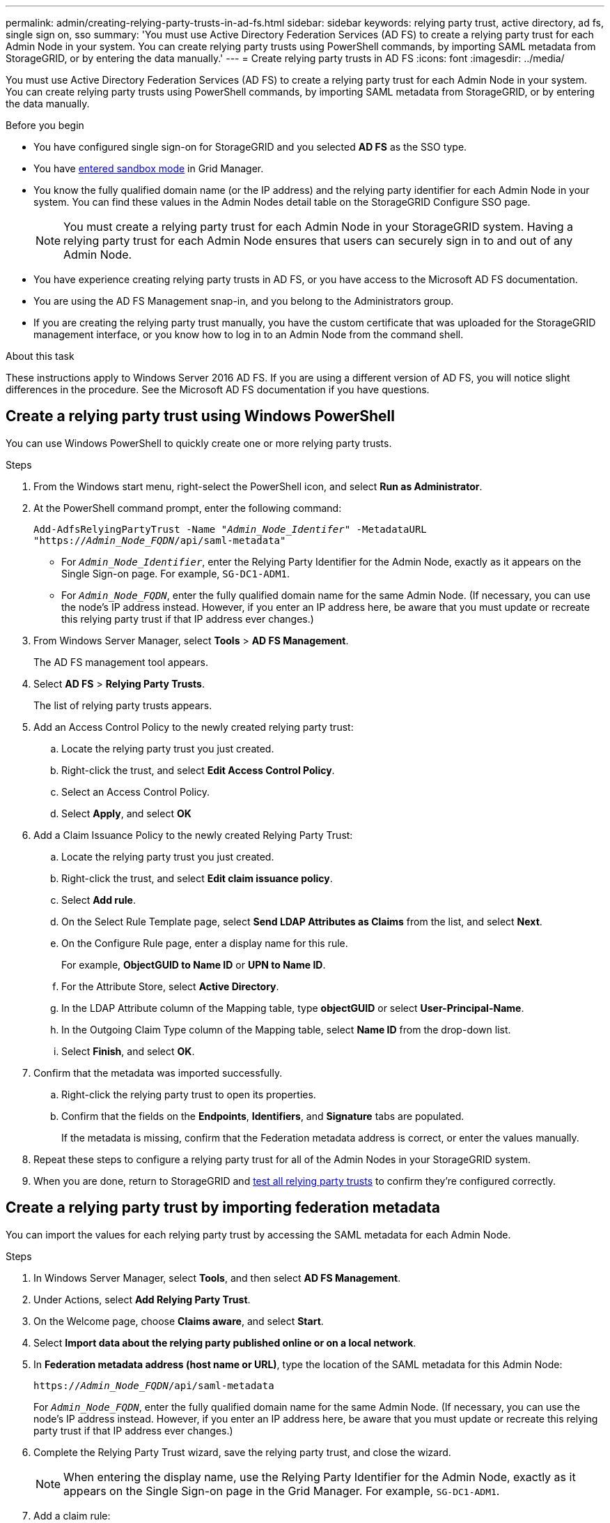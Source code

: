 ---
permalink: admin/creating-relying-party-trusts-in-ad-fs.html
sidebar: sidebar
keywords: relying party trust, active directory, ad fs, single sign on, sso
summary: 'You must use Active Directory Federation Services (AD FS) to create a relying party trust for each Admin Node in your system. You can create relying party trusts using PowerShell commands, by importing SAML metadata from StorageGRID, or by entering the data manually.'
---
= Create relying party trusts in AD FS
:icons: font
:imagesdir: ../media/

[.lead]
You must use Active Directory Federation Services (AD FS) to create a relying party trust for each Admin Node in your system. You can create relying party trusts using PowerShell commands, by importing SAML metadata from StorageGRID, or by entering the data manually.

.Before you begin

* You have configured single sign-on for StorageGRID and you selected *AD FS* as the SSO type.

* You have link:../admin/configure-sso.html#enter-sandbox-mode-adfs[entered sandbox mode] in Grid Manager.

* You know the fully qualified domain name (or the IP address) and the relying party identifier for each Admin Node in your system. You can find these values in the Admin Nodes detail table on the StorageGRID Configure SSO page.
+
NOTE: You must create a relying party trust for each Admin Node in your StorageGRID system. Having a relying party trust for each Admin Node ensures that users can securely sign in to and out of any Admin Node.

* You have experience creating relying party trusts in AD FS, or you have access to the Microsoft AD FS documentation.
* You are using the AD FS Management snap-in, and you belong to the Administrators group.
* If you are creating the relying party trust manually, you have the custom certificate that was uploaded for the StorageGRID management interface, or you know how to log in to an Admin Node from the command shell.

.About this task

These instructions apply to Windows Server 2016 AD FS. If you are using a different version of AD FS, you will notice slight differences in the procedure. See the Microsoft AD FS documentation if you have questions.

== Create a relying party trust using Windows PowerShell

You can use Windows PowerShell to quickly create one or more relying party trusts.

.Steps

. From the Windows start menu, right-select the PowerShell icon, and select *Run as Administrator*.
. At the PowerShell command prompt, enter the following command:

+
`Add-AdfsRelyingPartyTrust -Name "_Admin_Node_Identifer_" -MetadataURL "https://_Admin_Node_FQDN_/api/saml-metadata"`
+
 ** For `_Admin_Node_Identifier_`, enter the Relying Party Identifier for the Admin Node, exactly as it appears on the Single Sign-on page. For example, `SG-DC1-ADM1`.
 ** For `_Admin_Node_FQDN_`, enter the fully qualified domain name for the same Admin Node. (If necessary, you can use the node's IP address instead. However, if you enter an IP address here, be aware that you must update or recreate this relying party trust if that IP address ever changes.)
+
. From Windows Server Manager, select *Tools* > *AD FS Management*.
+
The AD FS management tool appears.

. Select *AD FS* > *Relying Party Trusts*.
+
The list of relying party trusts appears.

. Add an Access Control Policy to the newly created relying party trust:
 .. Locate the relying party trust you just created.
 .. Right-click the trust, and select *Edit Access Control Policy*.
 .. Select an Access Control Policy.
 .. Select *Apply*, and select *OK*
. Add a Claim Issuance Policy to the newly created Relying Party Trust:
 .. Locate the relying party trust you just created.
 .. Right-click the trust, and select *Edit claim issuance policy*.
 .. Select *Add rule*.
 .. On the Select Rule Template page, select *Send LDAP Attributes as Claims* from the list, and select *Next*.
 .. On the Configure Rule page, enter a display name for this rule.
+
For example, *ObjectGUID to Name ID* or *UPN to Name ID*.

.. For the Attribute Store, select *Active Directory*.
.. In the LDAP Attribute column of the Mapping table, type *objectGUID* or select *User-Principal-Name*.

 .. In the Outgoing Claim Type column of the Mapping table, select *Name ID* from the drop-down list.
 .. Select *Finish*, and select *OK*.
. Confirm that the metadata was imported successfully.
 .. Right-click the relying party trust to open its properties.
 .. Confirm that the fields on the *Endpoints*, *Identifiers*, and *Signature* tabs are populated.
+
If the metadata is missing, confirm that the Federation metadata address is correct, or enter the values manually.
. Repeat these steps to configure a relying party trust for all of the Admin Nodes in your StorageGRID system.
. When you are done, return to StorageGRID and link:../admin/configure-sso.html#test-sso[test all relying party trusts] to confirm they're configured correctly.

== Create a relying party trust by importing federation metadata

You can import the values for each relying party trust by accessing the SAML metadata for each Admin Node.

.Steps

. In Windows Server Manager, select *Tools*, and then select *AD FS Management*.
. Under Actions, select *Add Relying Party Trust*.
. On the Welcome page, choose *Claims aware*, and select *Start*.
. Select *Import data about the relying party published online or on a local network*.
. In *Federation metadata address (host name or URL)*, type the location of the SAML metadata for this Admin Node:
+
`https://_Admin_Node_FQDN_/api/saml-metadata`
+
For `_Admin_Node_FQDN_`, enter the fully qualified domain name for the same Admin Node. (If necessary, you can use the node's IP address instead. However, if you enter an IP address here, be aware that you must update or recreate this relying party trust if that IP address ever changes.)

. Complete the Relying Party Trust wizard, save the relying party trust, and close the wizard.
+
NOTE: When entering the display name, use the Relying Party Identifier for the Admin Node, exactly as it appears on the Single Sign-on page in the Grid Manager. For example, `SG-DC1-ADM1`.

. Add a claim rule:
 .. Right-click the trust, and select *Edit claim issuance policy*.
 .. Select *Add rule*:
 .. On the Select Rule Template page, select *Send LDAP Attributes as Claims* from the list, and select *Next*.
 .. On the Configure Rule page, enter a display name for this rule.
+
For example, *ObjectGUID to Name ID* or *UPN to Name ID*.

 .. For the Attribute Store, select *Active Directory*.
.. In the LDAP Attribute column of the Mapping table, type *objectGUID* or select *User-Principal-Name*.

 .. In the Outgoing Claim Type column of the Mapping table, select *Name ID* from the drop-down list.
 .. Select *Finish*, and select *OK*.
. Confirm that the metadata was imported successfully.
 .. Right-click the relying party trust to open its properties.
 .. Confirm that the fields on the *Endpoints*, *Identifiers*, and *Signature* tabs are populated.
+
If the metadata is missing, confirm that the Federation metadata address is correct, or enter the values manually.
. Repeat these steps to configure a relying party trust for all of the Admin Nodes in your StorageGRID system.
. When you are done, return to StorageGRID and link:../admin/configure-sso.html#test-sso[test all relying party trusts] to confirm they are configured correctly.

== Create a relying party trust manually

If you choose not to import the data for the relying part trusts, you can enter the values manually.

.Steps

. In Windows Server Manager, select *Tools*, and then select *AD FS Management*.
. Under Actions, select *Add Relying Party Trust*.
. On the Welcome page, choose *Claims aware*, and select *Start*.
. Select *Enter data about the relying party manually*, and select *Next*.
. Complete the Relying Party Trust wizard:
 .. Enter a display name for this Admin Node.
+
For consistency, use the Relying Party Identifier for the Admin Node, exactly as it appears on the Single Sign-on page in the Grid Manager. For example, `SG-DC1-ADM1`.

 .. Skip the step to configure an optional token encryption certificate.
 .. On the Configure URL page, select the *Enable support for the SAML 2.0 WebSSO protocol* checkbox.
 .. Type the SAML service endpoint URL for the Admin Node:
+
`https://_Admin_Node_FQDN_/api/saml-response`
+
For `_Admin_Node_FQDN_`, enter the fully qualified domain name for the Admin Node. (If necessary, you can use the node's IP address instead. However, if you enter an IP address here, be aware that you must update or recreate this relying party trust if that IP address ever changes.)

 .. On the Configure Identifiers page, specify the Relying Party Identifier for the same Admin Node:
+
`_Admin_Node_Identifier_`
+
For `_Admin_Node_Identifier_`, enter the Relying Party Identifier for the Admin Node, exactly as it appears on the Single Sign-on page. For example, `SG-DC1-ADM1`.

 .. Review the settings, save the relying party trust, and close the wizard.
+
The Edit Claim Issuance Policy dialog box appears.
+
NOTE: If the dialog box does not appear, right-click the trust, and select *Edit claim issuance policy*.
. To start the Claim Rule wizard, select *Add rule*:
 .. On the Select Rule Template page, select *Send LDAP Attributes as Claims* from the list, and select *Next*.
 .. On the Configure Rule page, enter a display name for this rule.
+
For example, *ObjectGUID to Name ID* or *UPN to Name ID*.

 .. For the Attribute Store, select *Active Directory*.
 .. In the LDAP Attribute column of the Mapping table, type *objectGUID* or select *User-Principal-Name*.
 .. In the Outgoing Claim Type column of the Mapping table, select *Name ID* from the drop-down list.
 .. Select *Finish*, and select *OK*.
. Right-click the relying party trust to open its properties.

. On the *Endpoints* tab, configure the endpoint for single logout (SLO):
 .. Select *Add SAML*.
 .. Select *Endpoint Type* > *SAML Logout*.
 .. Select *Binding* > *Redirect*.
 .. In the *Trusted URL* field, enter the URL used for single logout (SLO) from this Admin Node:
+
`https://_Admin_Node_FQDN_/api/saml-logout`
+
For `_Admin_Node_FQDN_`, enter the Admin Node's fully qualified domain name. (If necessary, you can use the node's IP address instead. However, if you enter an IP address here, be aware that you must update or recreate this relying party trust if that IP address ever changes.)

.. Select *OK*.

. On the *Signature* tab, specify the signature certificate for this relying party trust:
.. Add the custom certificate:
*** If you have the custom management certificate you uploaded to StorageGRID, select that certificate.
*** If you don't have the custom certificate, log in to the Admin Node, go the `/var/local/mgmt-api` directory of the Admin Node, and add the `custom-server.crt` certificate file.
+
NOTE: Using the Admin Node's default certificate (`server.crt`) is not recommended. If the Admin Node fails, the default certificate will be regenerated when you recover the node, and you will need to update the relying party trust.
.. Select *Apply*, and select *OK*. 
+
The Relying Party properties are saved and closed.

. Repeat these steps to configure a relying party trust for all of the Admin Nodes in your StorageGRID system.
. When you are done, return to StorageGRID and link:../admin/configure-sso.html#test-sso[test all relying party trusts] to confirm they are configured correctly.